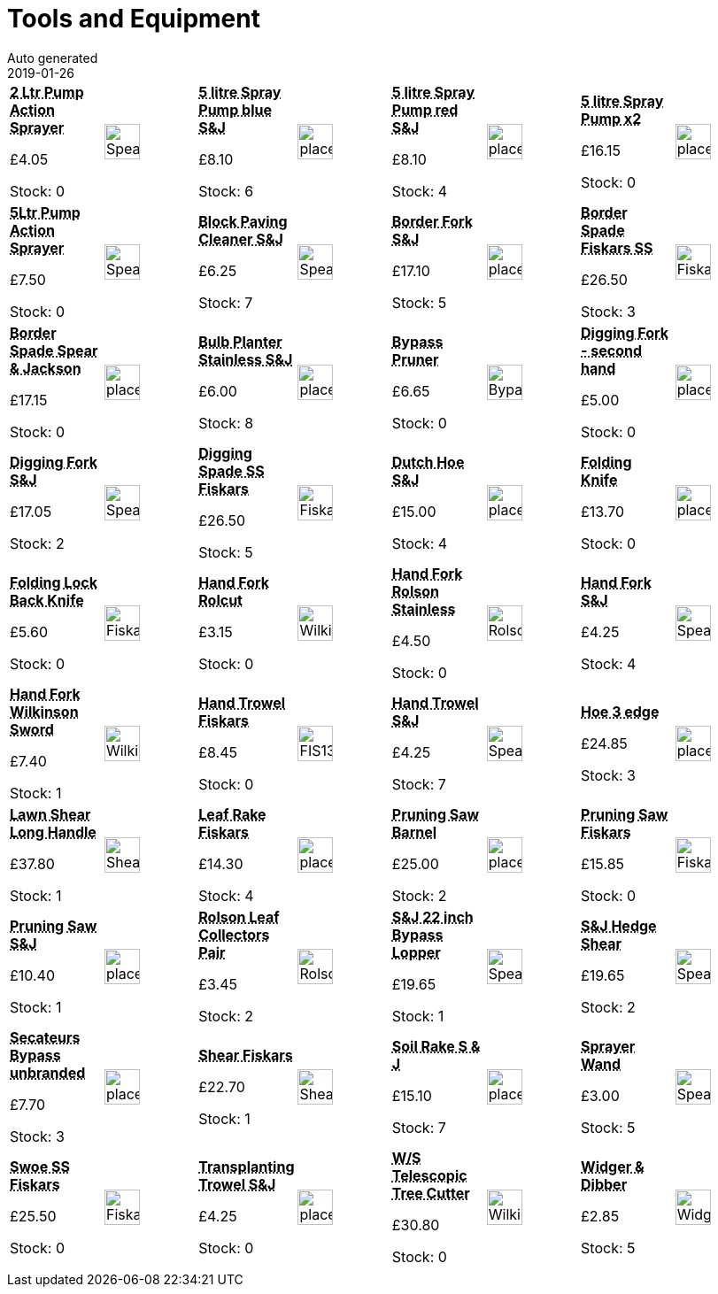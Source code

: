 :jbake-type: page
:jbake-status: published
= Tools and Equipment
Auto generated
2019-01-26

[options=noheader,cols=8,grid=1,frame=1]
|===
| **pass:[<abbr title="2 Litre Pump Action Spear & Jackson">2 Ltr Pump Action Sprayer</abbr>]**



&#163;4.05

Stock: 0
a|image::/wrhs2/pics/tools/SpearJacksonSprayer2Litre.png[height=40]
| **pass:[<abbr title="5 litre Pump Action Sprayer blue Spear & Jackson">5 litre Spray Pump blue S&J</abbr>]**



&#163;8.10

Stock: 6
a|image::/wrhs2/pics/placeholder.png[height=40]
| **pass:[<abbr title="5 litre Pump Action Sprayer red Spear & Jackson">5 litre Spray Pump red S&J</abbr>]**



&#163;8.10

Stock: 4
a|image::/wrhs2/pics/placeholder.png[height=40]
| **pass:[<abbr title="5 litre Spray Pump twin pack Spear & Jackson 5LPAPSTWIN">5 litre Spray Pump x2</abbr>]**



&#163;16.15

Stock: 0
a|image::/wrhs2/pics/placeholder.png[height=40]
| **pass:[<abbr title="5 litre Pump Action Spear & Jackson">5Ltr Pump Action Sprayer</abbr>]**



&#163;7.50

Stock: 0
a|image::/wrhs2/pics/tools/SpearJacksonSprayer5Litre.png[height=40]
| **pass:[<abbr title="Long ash handled Spear & Jackson 4859PC">Block Paving Cleaner S&J</abbr>]**



&#163;6.25

Stock: 7
a|image::/wrhs2/pics/tools/SpearJackson4859PC_ head.png[height=40]
| **pass:[<abbr title="Border Fork Spear & Jackson 4994N/09">Border Fork S&J</abbr>]**



&#163;17.10

Stock: 5
a|image::/wrhs2/pics/placeholder.png[height=40]
| **pass:[<abbr title="Stainless Steel Border Spade Fiskars 140mm wide blade">Border Spade Fiskars SS</abbr>]**



&#163;26.50

Stock: 3
a|image::/wrhs2/pics/tools/FiskarsBorderSpade.png[height=40]
| **pass:[<abbr title="Border Spade Spear & Jackson 4194NB">Border Spade Spear & Jackson</abbr>]**



&#163;17.15

Stock: 0
a|image::/wrhs2/pics/placeholder.png[height=40]
| **pass:[<abbr title="Bulb Planter Stainless Steel Spear & Jackson 3060EL">Bulb Planter Stainless S&J</abbr>]**



&#163;6.00

Stock: 8
a|image::/wrhs2/pics/placeholder.png[height=40]
| **pass:[<abbr title="Bypass Pruner">Bypass Pruner</abbr>]**



&#163;6.65

Stock: 0
a|image::/wrhs2/pics/tools/BypassSecateurs.png[height=40]
| **pass:[<abbr title="Digging Fork - second hand">Digging Fork - second hand</abbr>]**



&#163;5.00

Stock: 0
a|image::/wrhs2/pics/placeholder.png[height=40]
| **pass:[<abbr title="Digging Fork Spear & Jackson 4990NB/09">Digging Fork S&J</abbr>]**



&#163;17.05

Stock: 2
a|image::/wrhs2/pics/tools/SpearJackson4990NB.png[height=40]
| **pass:[<abbr title="Stainless Steel Digging Spade Fiskars 180mm wide blade">Digging Spade SS Fiskars</abbr>]**



&#163;26.50

Stock: 5
a|image::/wrhs2/pics/tools/FiskarsDiggingSpade.png[height=40]
| **pass:[<abbr title="Dutch Hoe Spear & Jackson 4135NB/09">Dutch Hoe S&J</abbr>]**



&#163;15.00

Stock: 4
a|image::/wrhs2/pics/placeholder.png[height=40]
| **pass:[<abbr title="Folding Knife Felco">Folding Knife</abbr>]**



&#163;13.70

Stock: 0
a|image::/wrhs2/pics/placeholder.png[height=40]
| **pass:[<abbr title="Folding Lock Back Knife">Folding Lock Back Knife</abbr>]**



&#163;5.60

Stock: 0
a|image::/wrhs2/pics/tools/FiskarsFoldingKnife.png[height=40]
| **pass:[<abbr title="Hand Fork Rolcut">Hand Fork Rolcut</abbr>]**



&#163;3.15

Stock: 0
a|image::/wrhs2/pics/tools/WilkinsonHandFork.png[height=40]
| **pass:[<abbr title="Hand Fork Rolson 82611 Stainless Steel Ash Handle">Hand Fork Rolson Stainless</abbr>]**



&#163;4.50

Stock: 0
a|image::/wrhs2/pics/tools/Rolson82611.png[height=40]
| **pass:[<abbr title="Spear & Jackson Elements 4053NB">Hand Fork S&J</abbr>]**



&#163;4.25

Stock: 4
a|image::/wrhs2/pics/tools/SpearJacksonFork4053NB.png[height=40]
| **pass:[<abbr title="Hand Fork Wilkinson Sword Transplanter Classic 223233">Hand Fork Wilkinson Sword</abbr>]**



&#163;7.40

Stock: 1
a|image::/wrhs2/pics/tools/WilkinsonHandFork223233.png[height=40]
| **pass:[<abbr title="Power Grip Hand Trowel Fiskars 137101">Hand Trowel Fiskars</abbr>]**



&#163;8.45

Stock: 0
a|image::/wrhs2/pics/tools/FIS137101.png[height=40]
| **pass:[<abbr title="Hand Trowel Spear & Jackson 4058NB/09">Hand Trowel S&J</abbr>]**



&#163;4.25

Stock: 7
a|image::/wrhs2/pics/tools/SpearJackson4058NB.png[height=40]
| **pass:[<abbr title="Hoe 3 edge Kent and Stowe">Hoe 3 edge</abbr>]**



&#163;24.85

Stock: 3
a|image::/wrhs2/pics/placeholder.png[height=40]
| **pass:[<abbr title="Lawn Shear Long Handle Fiskars 113320">Lawn Shear Long Handle</abbr>]**



&#163;37.80

Stock: 1
a|image::/wrhs2/pics/tools/ShearFSK113320.png[height=40]
| **pass:[<abbr title="Leaf Rake Medium Fiskars">Leaf Rake Fiskars</abbr>]**



&#163;14.30

Stock: 4
a|image::/wrhs2/pics/placeholder.png[height=40]
| **pass:[<abbr title="Pruning Saw Barnel Z130">Pruning Saw Barnel</abbr>]**



&#163;25.00

Stock: 2
a|image::/wrhs2/pics/placeholder.png[height=40]
| **pass:[<abbr title="Pruning Saw Fiskars Softgrip">Pruning Saw Fiskars</abbr>]**



&#163;15.85

Stock: 0
a|image::/wrhs2/pics/tools/Fiskars123760.png[height=40]
| **pass:[<abbr title="Pruning Saw Spear & Jackson 4938PS">Pruning Saw S&J</abbr>]**



&#163;10.40

Stock: 1
a|image::/wrhs2/pics/placeholder.png[height=40]
| **pass:[<abbr title="Rolson Leaf Collectors Pair">Rolson Leaf Collectors Pair</abbr>]**



&#163;3.45

Stock: 2
a|image::/wrhs2/pics/tools/Rolson82506_LeafCollectors.png[height=40]
| **pass:[<abbr title="S&J Actv 22 inch Bypass Lopper 4822RSA">S&J 22 inch Bypass Lopper</abbr>]**



&#163;19.65

Stock: 1
a|image::/wrhs2/pics/tools/SpearJackson4822RSA.png[height=40]
| **pass:[<abbr title="S&J Hedge Shear 8110Rs*">S&J Hedge Shear</abbr>]**



&#163;19.65

Stock: 2
a|image::/wrhs2/pics/tools/SpearJackson8110RS.png[height=40]
| **pass:[<abbr title="Secateurs Bypass unbranded">Secateurs Bypass unbranded</abbr>]**



&#163;7.70

Stock: 3
a|image::/wrhs2/pics/placeholder.png[height=40]
| **pass:[<abbr title="Single Handed Shear Fiskars Servo 13680">Shear Fiskars</abbr>]**



&#163;22.70

Stock: 1
a|image::/wrhs2/pics/tools/Shear113680.png[height=40]
| **pass:[<abbr title="Soil Rake Spear & Jackson">Soil Rake S & J</abbr>]**



&#163;15.10

Stock: 7
a|image::/wrhs2/pics/placeholder.png[height=40]
| **pass:[<abbr title="Spear & Jackson Extendible Sprayer Wand">Sprayer Wand</abbr>]**



&#163;3.00

Stock: 5
a|image::/wrhs2/pics/tools/SpearJacksonSprayerWand.png[height=40]
| **pass:[<abbr title="Stainless Steel Swoe Fiskars 911470W">Swoe SS Fiskars</abbr>]**



&#163;25.50

Stock: 0
a|image::/wrhs2/pics/tools/Fiskars911470W.png[height=40]
| **pass:[<abbr title="Transplanting Trowel Spear & Jackson 4054NB/09">Transplanting Trowel S&J</abbr>]**



&#163;4.25

Stock: 0
a|image::/wrhs2/pics/placeholder.png[height=40]
| **pass:[<abbr title="Wilkinson Sword 1111171W Telescopic Tree Cutter">W/S Telescopic Tree Cutter</abbr>]**



&#163;30.80

Stock: 0
a|image::/wrhs2/pics/tools/WilkinsonTreeCutter1111171W.png[height=40]
| **pass:[<abbr title="Widger & Dibber">Widger & Dibber</abbr>]**



&#163;2.85

Stock: 5
a|image::/wrhs2/pics/tools/WidgerDibber.png[height=40]
|
|
|
|
|
|
|
|
|===
